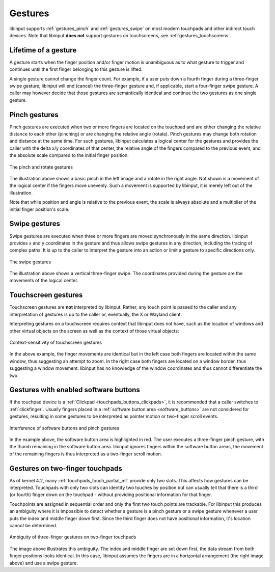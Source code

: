 .. _gestures:

==============================================================================
Gestures
==============================================================================

libinput supports :ref:`gestures_pinch` and :ref:`gestures_swipe` on most
modern touchpads and other indirect touch devices. Note that libinput **does
not** support gestures on touchscreens, see :ref:`gestures_touchscreens`.

.. _gestures_lifetime:

-----------------------------------------------------------------------------
Lifetime of a gesture
-----------------------------------------------------------------------------

A gesture starts when the finger position and/or finger motion is
unambiguous as to what gesture to trigger and continues until the first
finger belonging to this gesture is lifted.

A single gesture cannot change the finger count. For example, if a user
puts down a fourth finger during a three-finger swipe gesture, libinput will
end (cancel) the three-finger gesture and, if applicable, start a
four-finger swipe gesture. A caller may however decide that those gestures
are semantically identical and continue the two gestures as one single
gesture.

.. _gestures_pinch:

------------------------------------------------------------------------------
Pinch gestures
------------------------------------------------------------------------------

Pinch gestures are executed when two or more fingers are located on the
touchpad and are either changing the relative distance to each other
(pinching) or are changing the relative angle (rotate). Pinch gestures may
change both rotation and distance at the same time. For such gestures,
libinput calculates a logical center for the gestures and provides the
caller with the delta x/y coordinates of that center, the relative angle of
the fingers compared to the previous event, and the absolute scale compared
to the initial finger position.

.. figure:: pinch-gestures.svg
    :align: center

    The pinch and rotate gestures

The illustration above shows a basic pinch in the left image and a rotate in
the right angle. Not shown is a movement of the logical center if the
fingers move unevenly. Such a movement is supported by libinput, it is
merely left out of the illustration.

Note that while position and angle is relative to the previous event, the
scale is always absolute and a multiplier of the initial finger position's
scale.

.. _gestures_swipe:

------------------------------------------------------------------------------
Swipe gestures
------------------------------------------------------------------------------

Swipe gestures are executed when three or more fingers are moved
synchronously in the same direction. libinput provides x and y coordinates
in the gesture and thus allows swipe gestures in any direction, including
the tracing of complex paths. It is up to the caller to interpret the
gesture into an action or limit a gesture to specific directions only.

.. figure:: swipe-gestures.svg
    :align: center

    The swipe gestures

The illustration above shows a vertical three-finger swipe. The coordinates
provided during the gesture are the movements of the logical center.

.. _gestures_touchscreens:

------------------------------------------------------------------------------
Touchscreen gestures
------------------------------------------------------------------------------

Touchscreen gestures are **not** interpreted by libinput. Rather, any touch
point is passed to the caller and any interpretation of gestures is up to
the caller or, eventually, the X or Wayland client.

Interpreting gestures on a touchscreen requires context that libinput does
not have, such as the location of windows and other virtual objects on the
screen as well as the context of those virtual objects:

.. figure:: touchscreen-gestures.svg
    :align: center

    Context-sensitivity of touchscreen gestures

In the above example, the finger movements are identical but in the left
case both fingers are located within the same window, thus suggesting an
attempt to zoom. In the right case  both fingers are located on a window
border, thus suggesting a window movement. libinput has no knowledge of the
window coordinates and thus cannot differentiate the two.

.. _gestures_softbuttons:

------------------------------------------------------------------------------
Gestures with enabled software buttons
------------------------------------------------------------------------------

If the touchpad device is a :ref:`Clickpad <touchpads_buttons_clickpads>`, it
is recommended that a caller switches to :ref:`clickfinger`.
Usually fingers placed in a :ref:`software button area <software_buttons>`
are not considered for gestures, resulting in some gestures to be
interpreted as pointer motion or two-finger scroll events.

.. figure:: pinch-gestures-softbuttons.svg
    :align: center

    Interference of software buttons and pinch gestures

In the example above, the software button area is highlighted in red. The
user executes a three-finger pinch gesture, with the thumb remaining in the
software button area. libinput ignores fingers within the software button
areas, the movement of the remaining fingers is thus interpreted as a
two-finger scroll motion.

.. _gestures_twofinger_touchpads:

------------------------------------------------------------------------------
Gestures on two-finger touchpads
------------------------------------------------------------------------------

As of kernel 4.2, many :ref:`touchpads_touch_partial_mt` provide only two
slots. This affects how gestures can be interpreted. Touchpads with only two
slots can identify two touches by position but can usually tell that there
is a third (or fourth) finger down on the touchpad - without providing
positional information for that finger.

Touchpoints are assigned in sequential order and only the first two touch
points are trackable. For libinput this produces an ambiguity where it is
impossible to detect whether a gesture is a pinch gesture or a swipe gesture
whenever a user puts the index and middle finger down first. Since the third
finger does not have positional information, it's location cannot be
determined.

.. figure:: gesture-2fg-ambiguity.svg
    :align: center

    Ambiguity of three-finger gestures on two-finger touchpads

The image above illustrates this ambiguity. The index and middle finger are
set down first, the data stream from both finger positions looks identical.
In this case, libinput assumes the fingers are in a horizontal arrangement
(the right image above) and use a swipe gesture.
